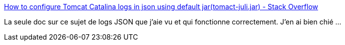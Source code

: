 :jbake-type: post
:jbake-status: published
:jbake-title: How to configure Tomcat Catalina logs in json using default jar(tomact-juli.jar) - Stack Overflow
:jbake-tags: tomcat,configuration,log,json,_mois_mai,_année_2021
:jbake-date: 2021-05-19
:jbake-depth: ../
:jbake-uri: shaarli/1621439795000.adoc
:jbake-source: https://nicolas-delsaux.hd.free.fr/Shaarli?searchterm=https%3A%2F%2Fstackoverflow.com%2Fa%2F65969112%2F15619&searchtags=tomcat+configuration+log+json+_mois_mai+_ann%C3%A9e_2021
:jbake-style: shaarli

https://stackoverflow.com/a/65969112/15619[How to configure Tomcat Catalina logs in json using default jar(tomact-juli.jar) - Stack Overflow]

La seule doc sur ce sujet de logs JSON que j'aie vu et qui fonctionne correctement. J'en ai bien chié ...
